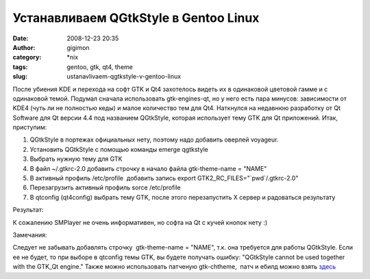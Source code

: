 Устанавливаем QGtkStyle в Gentoo Linux
######################################
:date: 2008-12-23 20:35
:author: gigimon
:category: \*nix
:tags: gentoo, gtk, qt4, theme
:slug: ustanavlivaem-qgtkstyle-v-gentoo-linux

После убиения KDE и перехода на софт GTK и Qt4 захотелось видеть их в
одинаковой цветовой гамме и с одинаковой темой. Подумал сначала
использовать gtk-engines-qt, но у него есть пара минусов: зависимости от
KDE4 (чуть ли не полностью кеды) и малое количество тем для Qt4.
Наткнулся на недавнюю разработку от Qt Software для Qt версии 4.4 под
названием QGtkStyle, которая использует тему GTK для Qt приложений.
Итак, приступим:

#. QGtkStyle в портежах официальных нету, поэтому надо добавить оверлей
   voyageur.
#. Установить QGtkStyle с помощью команды emerge qgtkstyle
#. Выбрать нужную тему для GTK \ |gtk-chtheme|
#. В файл ~/.gtkrc-2.0 добавить строчку в начало файла gtk-theme-name =
   "NAME"
#. В активный профиль /etc/profile  добавить запись export
   GTK2\_RC\_FILES="\`pwd\`/.gtkrc-2.0"
#. Перезагрузить активный профиль sorce /etc/profile
#. В qtconfig (qt4config) выбрать тему GTK, после этого перезапустить X
   сервер и радоваться результату

|qtconfig|

Результат:

|smplayer|

К сожалению SMPlayer не очень информативен, но софта на Qt с кучей
кнопок нету :)

Замечания:

Следует не забывать добавлять строчку  gtk-theme-name = "NAME", т.к.
она требуется для работы QGtkStyle. Если ее не будет, то при выборе в
qtconfig темы GTK, вы будете получать ошибку: "QGtkStyle cannot be used
together with the GTK\_Qt engine." Также можно использовать патченую gtk-chtheme,  патч и ебилд можно
взять `здесь`_

.. _здесь: http://bugs.gentoo.org/show_bug.cgi?format=multiple&id=250504

.. |gtk-chtheme| image:: {filename}/images/2008/12/gtk-chtheme.png
.. |qtconfig| image:: {filename}/images/2008/12/qtconfig.png
.. |smplayer| image:: {filename}/images/2008/12/smplayer.png
